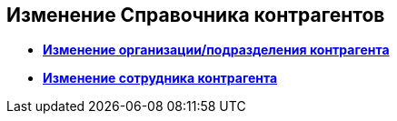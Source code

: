 
== Изменение Справочника контрагентов

* *xref:EditPartnersOrg.adoc[Изменение организации/подразделения контрагента]* +
* *xref:EditPartnersEmpl.adoc[Изменение сотрудника контрагента]* +
